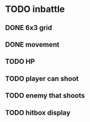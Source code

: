 * TODO inbattle
** DONE 6x3 grid
** DONE movement
** TODO HP
** TODO player can shoot
** TODO enemy that shoots
** TODO hitbox display
